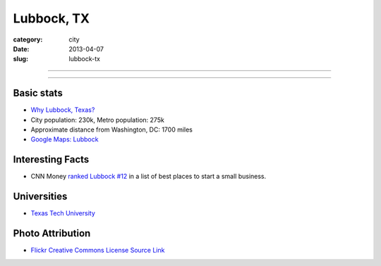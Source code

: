 Lubbock, TX
===========

:category: city
:date: 2013-04-07
:slug: lubbock-tx

----

.. image:: ../img/lubbock-tx.jpg
  :width: 640px
  :height: 480px
  :alt: Wind farms on the way to Lubbock, Texas

----

Basic stats
-----------
* `Why Lubbock, Texas? <../why-lubbock-tx.html>`_
* City population: 230k, Metro population: 275k
* Approximate distance from Washington, DC: 1700 miles
* `Google Maps: Lubbock <http://goo.gl/maps/XVot3>`_

Interesting Facts
-----------------
* CNN Money `ranked Lubbock #12 <http://lubbockonline.com/stories/103109/edi_510988833.shtml>`_ in a list of best places to start a small business.

Universities
------------
* `Texas Tech University <http://www.ttu.edu/>`_


Photo Attribution
-----------------
* `Flickr Creative Commons License Source Link <http://www.flickr.com/photos/yolagringo/6712411907/>`_
